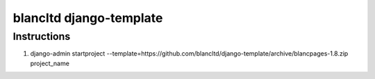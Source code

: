 ========================
blancltd django-template
========================


Instructions
------------

1.  django-admin startproject --template=https://github.com/blancltd/django-template/archive/blancpages-1.8.zip project_name
